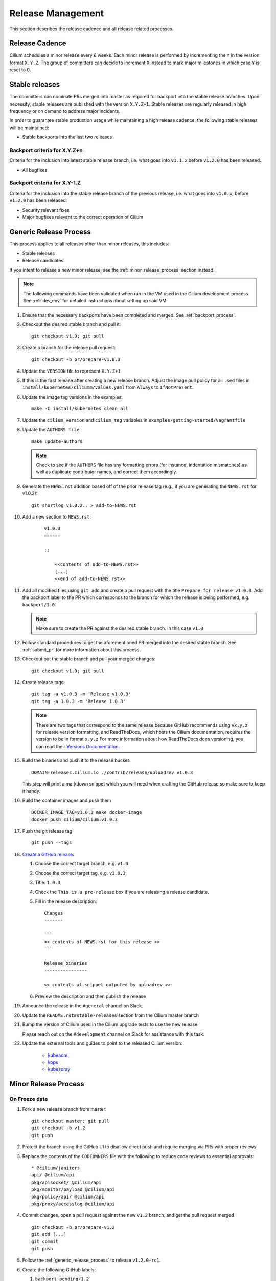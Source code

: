 .. only:: not (epub or latex or html)
  
    WARNING: You are looking at unreleased Cilium documentation.
    Please use the official rendered version released here:
    http://docs.cilium.io

.. _release_management:

Release Management
------------------

This section describes the release cadence and all release related processes.

Release Cadence
~~~~~~~~~~~~~~~

Cilium schedules a minor release every 6 weeks. Each minor release is performed
by incrementing the ``Y`` in the version format ``X.Y.Z``. The group of
committers can decide to increment ``X`` instead to mark major milestones in
which case ``Y`` is reset to 0.

.. _stable_releases:

Stable releases
~~~~~~~~~~~~~~~

The committers can nominate PRs merged into master as required for backport
into the stable release branches. Upon necessity, stable releases are published
with the version ``X.Y.Z+1``. Stable releases are regularly released in high
frequency or on demand to address major incidents.

In order to guarantee stable production usage while maintaining a high release
cadence, the following stable releases will be maintained:

* Stable backports into the last two releases

Backport criteria for X.Y.Z+n
^^^^^^^^^^^^^^^^^^^^^^^^^^^^^

Criteria for the inclusion into latest stable release branch, i.e. what goes
into ``v1.1.x`` before ``v1.2.0`` has been released:

- All bugfixes

Backport criteria for X.Y-1.Z
^^^^^^^^^^^^^^^^^^^^^^^^^^^^^

Criteria for the inclusion into the stable release branch of the previous
release, i.e. what goes into ``v1.0.x``, before ``v1.2.0`` has been released:

- Security relevant fixes
- Major bugfixes relevant to the correct operation of Cilium

.. _generic_release_process:

Generic Release Process
~~~~~~~~~~~~~~~~~~~~~~~

This process applies to all releases other than minor releases, this includes:

* Stable releases
* Release candidates

If you intent to release a new minor release, see the
:ref:`minor_release_process` section instead.

.. note:: The following commands have been validated when ran in the VM
          used in the Cilium development process. See :ref:`dev_env` for
          detailed instructions about setting up said VM.

#. Ensure that the necessary backports have been completed and merged. See
   :ref:`backport_process`.
#. Checkout the desired stable branch and pull it:

   ::

       git checkout v1.0; git pull

#. Create a branch for the release pull request:

   ::

       git checkout -b pr/prepare-v1.0.3

#. Update the ``VERSION`` file to represent ``X.Y.Z+1``
#. If this is the first release after creating a new release branch. Adjust the
   image pull policy for all ``.sed`` files in ``install/kubernetes/ciliumm/values.yaml`` from
   ``Always`` to ``IfNotPresent``.
#. Update the image tag versions in the examples:

   ::

       make -C install/kubernetes clean all

#. Update the ``cilium_version`` and ``cilium_tag`` variables in
   ``examples/getting-started/Vagrantfile``

#. Update the ``AUTHORS file``

   ::

       make update-authors


   .. note::

       Check to see if the ``AUTHORS`` file has any formatting errors (for
       instance, indentation mismatches) as well as duplicate contributor
       names, and correct them accordingly.


#. Generate the ``NEWS.rst`` addition based off of the prior release tag
   (e.g., if you are generating the ``NEWS.rst`` for v1.0.3):

   ::

       git shortlog v1.0.2.. > add-to-NEWS.rst

#. Add a new section to ``NEWS.rst``:

    ::

        v1.0.3
        ======

        ::

            <<contents of add-to-NEWS.rst>>
            [...]
            <<end of add-to-NEWS.rst>>

#. Add all modified files using ``git add`` and create a pull request with the
   title ``Prepare for release v1.0.3``. Add the backport label to the PR which
   corresponds to the branch for which the release is being performed, e.g.
   ``backport/1.0``.

   .. note::

       Make sure to create the PR against the desired stable branch. In this
       case ``v1.0``


#. Follow standard procedures to get the aforementioned PR merged into the
   desired stable branch. See :ref:`submit_pr` for more information about this
   process.

#. Checkout out the stable branch and pull your merged changes:

   ::

       git checkout v1.0; git pull

#. Create release tags:

   ::

       git tag -a v1.0.3 -m 'Release v1.0.3'
       git tag -a 1.0.3 -m 'Release 1.0.3'

   .. note::

       There are two tags that correspond to the same release because GitHub
       recommends using ``vx.y.z`` for release version formatting, and ReadTheDocs,
       which hosts the Cilium documentation, requires the version to be in format
       ``x.y.z`` For more information about how ReadTheDocs does versioning, you can
       read their `Versions Documentation <https://docs.readthedocs.io/en/latest/versions.html>`_.

#. Build the binaries and push it to the release bucket:

   ::

       DOMAIN=releases.cilium.io ./contrib/release/uploadrev v1.0.3


   This step will print a markdown snippet which you will need when crafting
   the GitHub release so make sure to keep it handy.

   .. note:

       This step requires valid AWS credentials to be available via the
       environment variables ``AWS_ACCESS_KEY_ID`` and
       ``AWS_SECRET_ACCESS_KEY``. Ping in the ``#development`` channel on Slack
       if you have no access. It also requires the aws-cli tools to be installed.

#. Build the container images and push them

   ::

      DOCKER_IMAGE_TAG=v1.0.3 make docker-image
      docker push cilium/cilium:v1.0.3

   .. note:

      This step requires you to login with ``docker login`` first and it will
      require your Docker hub ID to have access to the ``Cilium`` organization.
      You can alternatively trigger a build on DockerHub directly if you have
      credentials to do so.

#. Push the git release tag

   ::

       git push --tags

#. `Create a GitHub release <https://github.com/cilium/cilium/releases/new>`_:

   #. Choose the correct target branch, e.g. ``v1.0``
   #. Choose the correct target tag, e.g. ``v1.0.3``
   #. Title: ``1.0.3``
   #. Check the ``This is a pre-release`` box if you are releasing a release
      candidate.
   #. Fill in the release description:

      ::

           Changes
           -------

           ```
           << contents of NEWS.rst for this release >>
           ```

           Release binaries
           ----------------

           << contents of snippet outputed by uploadrev >>

   #. Preview the description and then publish the release

#. Announce the release in the ``#general`` channel on Slack

#. Update the ``README.rst#stable-releases`` section from the Cilium master branch

#. Bump the version of Cilium used in the Cilium upgrade tests to use the new release

   Please reach out on the ``#development`` channel on Slack for assistance with
   this task.

#. Update the external tools and guides to point to the released Cilium version:

    * `kubeadm <https://kubernetes.io/docs/setup/independent/create-cluster-kubeadm/>`_
    * `kops <https://github.com/kubernetes/kops/>`_
    * `kubespray <https://github.com/kubernetes-sigs/kubespray/>`_

.. _minor_release_process:

Minor Release Process
~~~~~~~~~~~~~~~~~~~~~

On Freeze date
^^^^^^^^^^^^^^

#. Fork a new release branch from master:

   ::

       git checkout master; git pull
       git checkout -b v1.2
       git push

#. Protect the branch using the GitHub UI to disallow direct push and require
   merging via PRs with proper reviews.

#. Replace the contents of the ``CODEOWNERS`` file with the following to reduce
   code reviews to essential approvals:

   ::

        * @cilium/janitors
        api/ @cilium/api
        pkg/apisocket/ @cilium/api
        pkg/monitor/payload @cilium/api
        pkg/policy/api/ @cilium/api
        pkg/proxy/accesslog @cilium/api

#. Commit changes, open a pull request against the new ``v1.2`` branch, and get
   the pull request merged

   ::

       git checkout -b pr/prepare-v1.2
       git add [...]
       git commit
       git push

#. Follow the :ref:`generic_release_process` to release ``v1.2.0-rc1``.

#. Create the following GitHub labels:

   #. ``backport-pending/1.2``
   #. ``backport-done/1.2``
   #. ``backport/1.2``
   #. ``needs-backport/1.2``

#. Prepare the master branch for the next development cycle:

   ::

       git checkout master; git pull

#. Update the ``VERSION`` file to contain ``v1.2.90``
#. Add the ``VERSION`` file using ``git add`` and create & merge a PR titled
   ``Prepare for 1.3.0 development``.
#. Update the release branch on
    `Jenkins <https://jenkins.cilium.io/job/cilium-ginkgo/job/cilium/>`_ to be
    tested on every change and Nightly.
#. (Only 1.0 minor releases) Tag newest 1.0.x Docker image as ``v1.0-stable``
   and push it to Docker Hub. This will ensure that Kops uses latest 1.0 release by default.



For the final release
^^^^^^^^^^^^^^^^^^^^^

#. Follow the :ref:`generic_release_process` to create the final replace and replace
   ``X.Y.0-rcX`` with ``X.Y.0``.

.. _backport_process:

Backporting process
~~~~~~~~~~~~~~~~~~~

Cilium PRs that are marked with the label ``needs-backport/X.Y`` need to be
backported to the stable branch ``X.Y``. The following steps summarize
the process for backporting these PRs.

1. Make sure the Github labels are up-to-date, as this process will
   deal with all commits from PRs that have the ``needs-backport/X.Y`` label
   set (for a stable release version X.Y). If any PRs contain labels such as
   ``backport-pending/X.Y``, ensure that the backport for that PR have been
   merged and if so, change the label to ``backport-done/X.Y``.

2. The scripts referred to below need to be run in Linux, they do not
   work on OSX.  You can use the cilium dev VM for this, but you need
   to configure git to have your name and email address to be used in
   the commit messages:

   .. code-block:: bash

      $ git config --global user.name "John Doe"
      $ git config --global user.email johndoe@example.com

3. Make sure you have your a GitHub developer access token
   available. For details, see `contrib/backporting/README.md
   <https://github.com/cilium/cilium/blob/master/contrib/backporting/README.md>`_
4. Fetch the repo, e.g., ``git fetch``
5. Check a new branch for your backports based on the stable branch for that
   version, e.g., ``git checkout -b pr/v1.0-backport-YY-MM-DD origin/v1.0``
6. Run the ``check-stable`` script, referring to your Github access
   token, this will list the commits that need backporting, from the
   newest to oldest:

   .. code-block:: bash

      $ GITHUB_TOKEN=xxx contrib/backporting/check-stable 1.0

   .. note::
      ``contrib/backporting/check-stable`` accepts a second argument to
      specify a path to write a nicely-formatted pull request message to.
      This can be used alongside
      `Github command-line tools <https://github.com/node-gh/gh>`__ to
      send the pull request from the command line in steps 9-10 via
      ``gh pull-request -b vX.Y -l backport/vX.Y -F <path>``.

7. Cherry-pick the commits using the master git SHAs listed, starting
   from the oldest (bottom), working your way up and fixing any merge
   conflicts as they appear. Note that for PRs that have multiple
   commits you will want to check that you are cherry-picking oldest
   commits first. The ``cherry-pick`` script accepts multiple arguments,
   in which case it will attempt to apply each commit in the order
   specified on the command line until one cherry pick fails or every
   commit is cherry-picked.

   .. code-block:: bash

      $ contrib/backporting/cherry-pick <oldest-commit-sha>
      ...
      $ contrib/backporting/cherry-pick <newest-commit-sha>

8. Push your backports branch to cilium repo, e.g., ``git push -u origin pr/v1.0-backports-YY-MM-DD``
9. In Github, create a new PR from your branch towards the feature
   branch you are backporting to. Note that by default Github creates
   PRs against the master branch, so you will need to change it.
10. Label the new backport PR with the backport label for the stable branch
    such as ``backport/X.Y`` so that it is easy to find backport PRs later.
11. Mark all PRs you backported with the backport pending label ``backport-pending/X.Y``
    and clear the ``needs-backport/vX.Y`` label. This can be via the GitHub
    interface, or using the backport script ``contrib/backporting/set-labels.py``, e.g.:

    .. code-block:: bash

        # Set PR 1234's v1.0 backporting labels to pending
        $ contrib/backporting/set-labels.py 1234 pending 1.0

    .. note::

        ``contrib/backporting/set-labels.py`` requires Python 3 and
        `PyGithub <https://pypi.org/project/PyGithub/>`_ installed.

12. After the backport PR is merged, mark all backported PRs with
    ``backport-done/X.Y`` label and clear the ``backport-pending/X.Y`` label(s).

    .. code-block:: bash

        # Set PR 1234's v1.0 backporting labels to done
        contrib/backporting/set-labels.py 1234 done 1.0.

